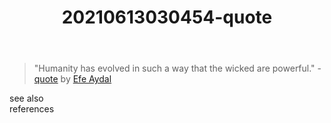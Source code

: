 :PROPERTIES:
:ID:       a28b7fe0-36ad-49d3-a49c-4b9f768b828d
:END:
#+TITLE: 20210613030454-quote
#+STARTUP: overview latexpreview
#+ROAM_TAGS: argument quote permanent archive
#+CREATED: [2021-06-13 Paz]
#+LAST_MODIFIED: [2021-06-13 Paz 03:04]

#+begin_quote
"Humanity has evolved in such a way that the wicked are powerful." - [[id:e2154f21-c75e-430c-9732-4c1fac95ded0][quote]] by [[file:20210613030527-efe_aydal.org][Efe Aydal]]
#+end_quote

- see also ::

- references ::
